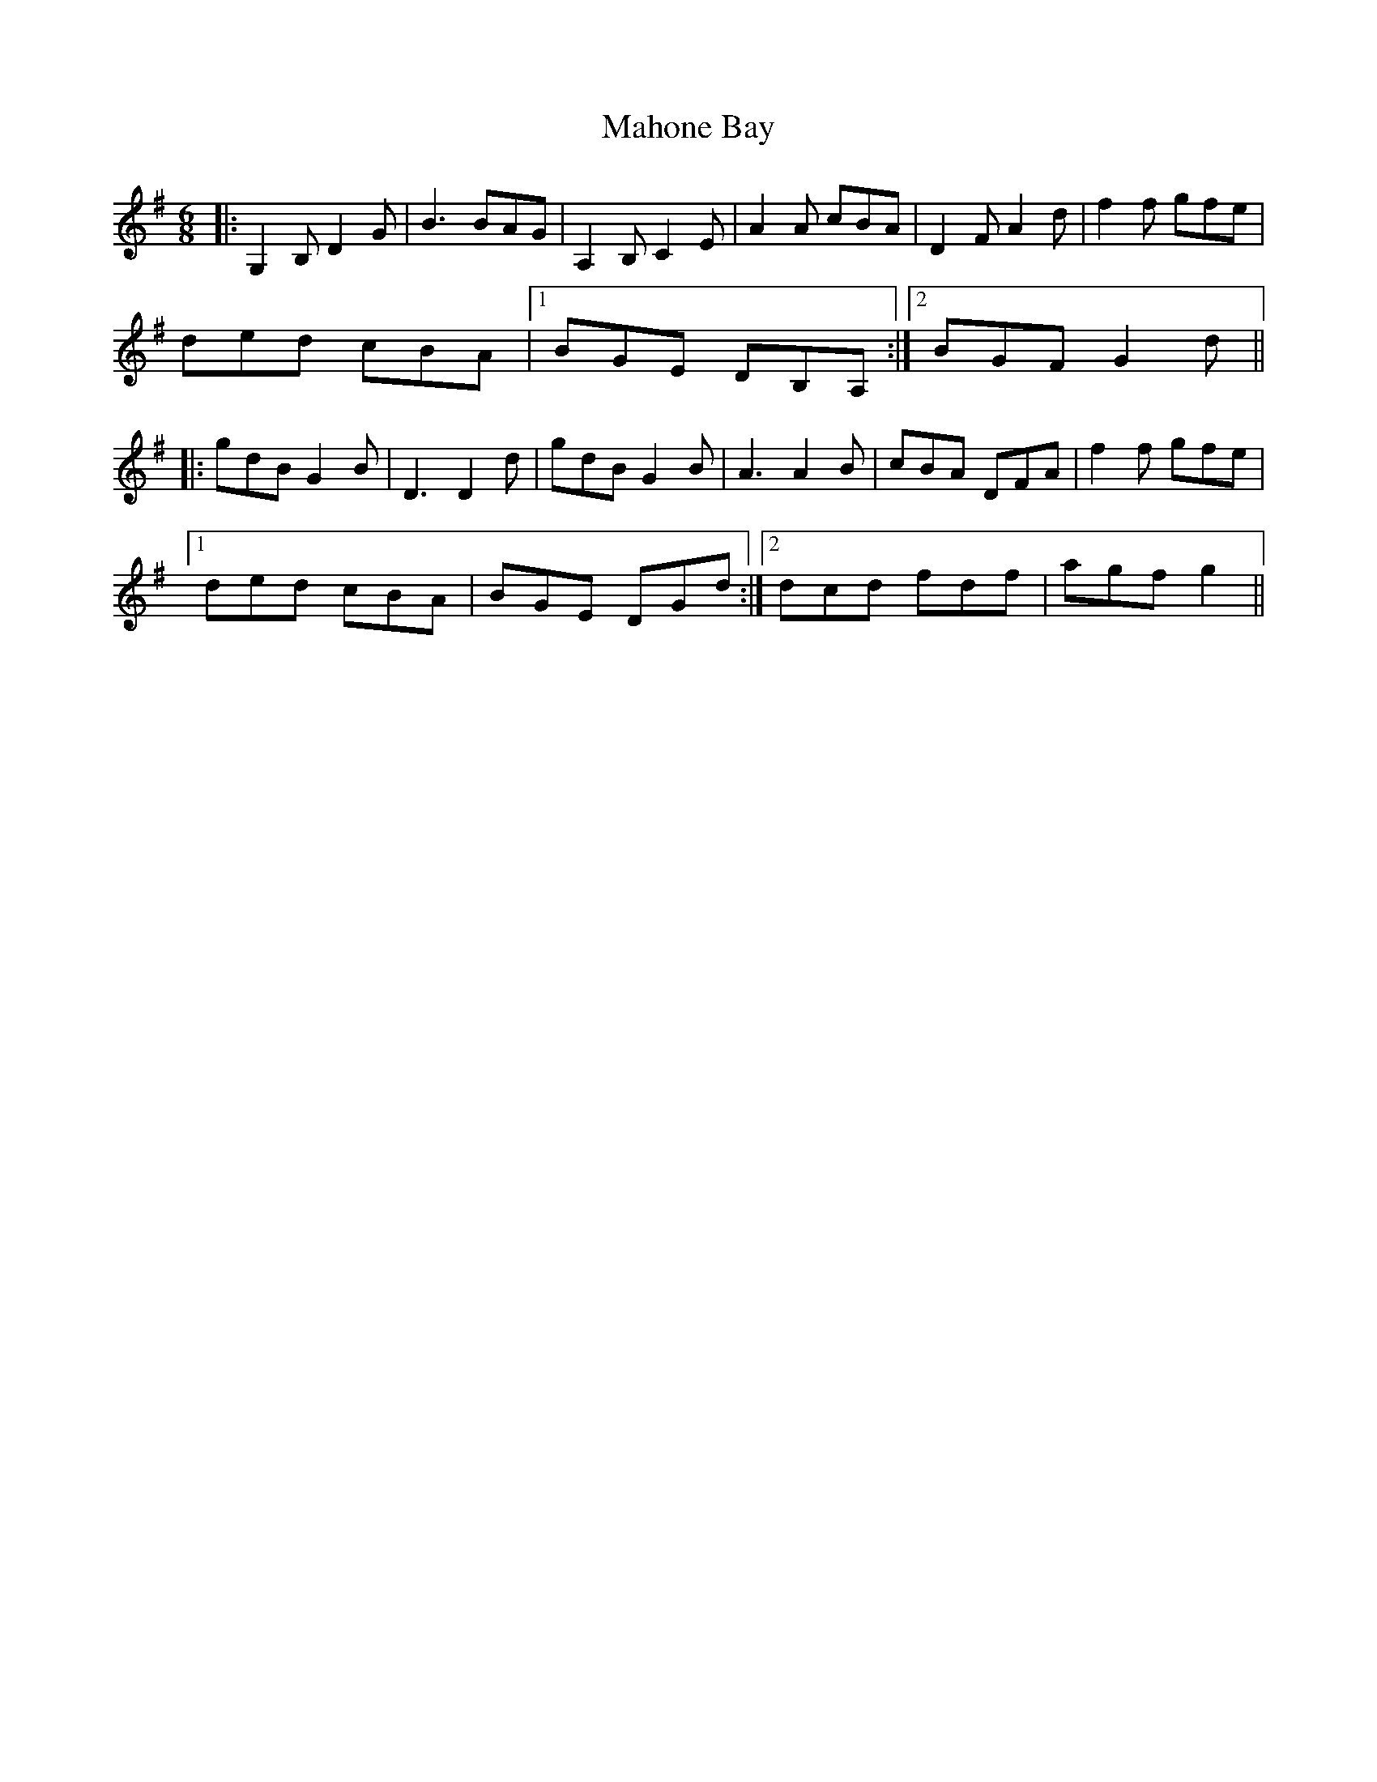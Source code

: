 X: 24908
T: Mahone Bay
R: jig
M: 6/8
K: Gmajor
|:G,2B, D2G|B3 BAG|A,2B, C2E|A2A cBA|D2F A2d|f2f gfe|
ded cBA|1 BGE DB,A,:|2 BGF G2 d||
|:gdB G2B|D3 D2d|gdB G2B|A3 A2B|cBA DFA|f2f gfe|
[1 ded cBA|BGE DGd:|2 dcd fdf|agf g2||

